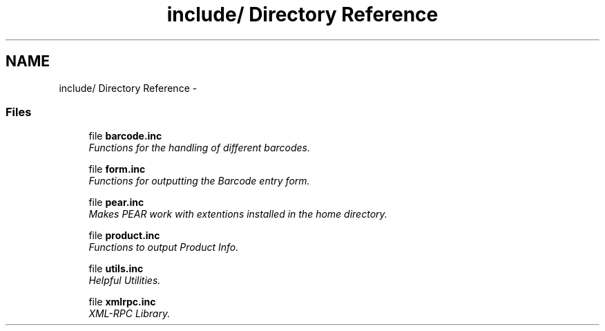 .TH "include/ Directory Reference" 3 "26 Apr 2008" "UPC Lookup" \" -*- nroff -*-
.ad l
.nh
.SH NAME
include/ Directory Reference \- 
.SS "Files"

.in +1c
.ti -1c
.RI "file \fBbarcode.inc\fP"
.br
.RI "\fIFunctions for the handling of different barcodes. \fP"
.PP
.in +1c

.ti -1c
.RI "file \fBform.inc\fP"
.br
.RI "\fIFunctions for outputting the Barcode entry form. \fP"
.PP
.in +1c

.ti -1c
.RI "file \fBpear.inc\fP"
.br
.RI "\fIMakes PEAR work with extentions installed in the home directory. \fP"
.PP
.in +1c

.ti -1c
.RI "file \fBproduct.inc\fP"
.br
.RI "\fIFunctions to output Product Info. \fP"
.PP
.in +1c

.ti -1c
.RI "file \fButils.inc\fP"
.br
.RI "\fIHelpful Utilities. \fP"
.PP
.in +1c

.ti -1c
.RI "file \fBxmlrpc.inc\fP"
.br
.RI "\fIXML-RPC Library. \fP"
.PP

.in -1c
